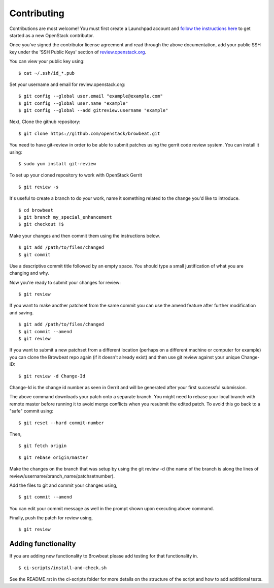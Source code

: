 ============
Contributing
============

Contributions are most welcome!  You must first create a
Launchpad account and `follow the instructions here <https://docs.openstack.org/infra/manual/developers.html#account-setup>`_
to get started as a new OpenStack contributor.

Once you've signed the contributor license agreement and read through
the above documentation, add your public SSH key under the 'SSH Public Keys'
section of review.openstack.org_.

.. _review.openstack.org: https://review.openstack.org/#/settings/

You can view your public key using:

::

    $ cat ~/.ssh/id_*.pub

Set your username and email for review.openstack.org:

::

    $ git config --global user.email "example@example.com"
    $ git config --global user.name "example"
    $ git config --global --add gitreview.username "example"

Next, Clone the github repository:

::

    $ git clone https://github.com/openstack/browbeat.git

You need to have git-review in order to be able to submit patches using
the gerrit code review system. You can install it using:

::

    $ sudo yum install git-review

To set up your cloned repository to work with OpenStack Gerrit

::

    $ git review -s

It's useful to create a branch to do your work, name it something
related to the change you'd like to introduce.

::

    $ cd browbeat
    $ git branch my_special_enhancement
    $ git checkout !$

Make your changes and then commit them using the instructions
below.

::

    $ git add /path/to/files/changed
    $ git commit

Use a descriptive commit title followed by an empty space.
You should type a small justification of what you are
changing and why.

Now you're ready to submit your changes for review:

::

    $ git review


If you want to make another patchset from the same commit you can
use the amend feature after further modification and saving.

::

    $ git add /path/to/files/changed
    $ git commit --amend
    $ git review

If you want to submit a new patchset from a different location
(perhaps on a different machine or computer for example) you can
clone the Browbeat repo again (if it doesn't already exist) and then
use git review against your unique Change-ID:

::

    $ git review -d Change-Id

Change-Id is the change id number as seen in Gerrit and will be
generated after your first successful submission.

The above command downloads your patch onto a separate branch. You might
need to rebase your local branch with remote master before running it to
avoid merge conflicts when you resubmit the edited patch.  To avoid this
go back to a "safe" commit using:

::

    $ git reset --hard commit-number

Then,

::

    $ git fetch origin

::

    $ git rebase origin/master

Make the changes on the branch that was setup by using the git review -d
(the name of the branch is along the lines of
review/username/branch_name/patchsetnumber).

Add the files to git and commit your changes using,

::

    $ git commit --amend

You can edit your commit message as well in the prompt shown upon
executing above command.

Finally, push the patch for review using,

::

    $ git review

Adding functionality
--------------------

If you are adding new functionality to Browbeat please add testing for that functionality in.

::

    $ ci-scripts/install-and-check.sh

See the README.rst in the ci-scripts folder for more details on the structure of the script and how to add additional tests.
